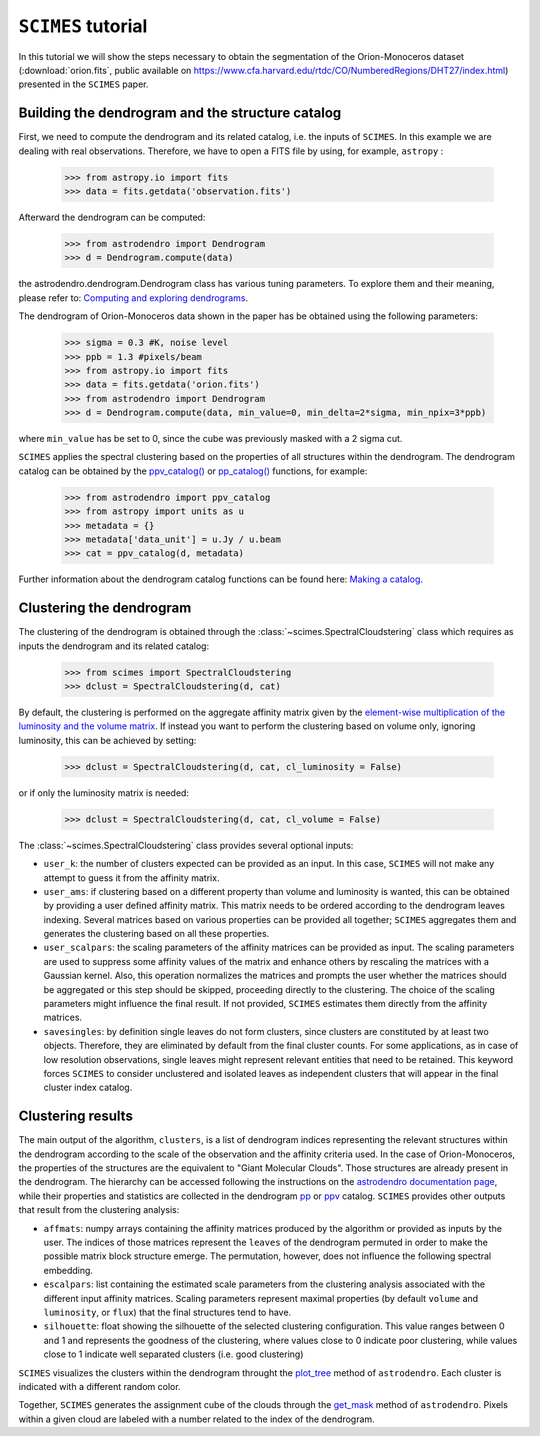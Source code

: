``SCIMES`` tutorial
====================

In this tutorial we will show the steps necessary to obtain the segmentation of the 
Orion-Monoceros dataset (:download:`orion.fits`, public available on 
`<https://www.cfa.harvard.edu/rtdc/CO/NumberedRegions/DHT27/index.html>`_) presented in the ``SCIMES`` paper.

Building the dendrogram and the structure catalog
----------------------------------------
First, we need to compute the dendrogram and its related catalog,
i.e. the inputs of  ``SCIMES``. In this example we are dealing with 
real observations. Therefore, we have to open a FITS file by using,
for example, ``astropy`` :

    >>> from astropy.io import fits
    >>> data = fits.getdata('observation.fits')

Afterward the dendrogram can be computed:

    >>> from astrodendro import Dendrogram
    >>> d = Dendrogram.compute(data)

the astrodendro.dendrogram.Dendrogram class has various tuning 
parameters. To explore them and their meaning, please refer to:
`Computing and exploring dendrograms <https://dendrograms.readthedocs.org/en/latest/using.html>`_.

The dendrogram of Orion-Monoceros data shown in the paper has be
obtained using the following parameters:

    >>> sigma = 0.3 #K, noise level
    >>> ppb = 1.3 #pixels/beam
    >>> from astropy.io import fits
    >>> data = fits.getdata('orion.fits')
    >>> from astrodendro import Dendrogram
    >>> d = Dendrogram.compute(data, min_value=0, min_delta=2*sigma, min_npix=3*ppb)

where ``min_value`` has be set to 0, since the cube was previously
masked with a 2 sigma cut.

``SCIMES`` applies the spectral clustering based on the properties of
all structures within the dendrogram. The dendrogram catalog
can be obtained by the `ppv_catalog() <https://dendrograms.readthedocs.org/en/latest/api/astrodendro.analysis.html#astrodendro.analysis.ppv_catalog>`_ or `pp_catalog() <https://dendrograms.readthedocs.org/en/latest/api/astrodendro.analysis.html#astrodendro.analysis.pp_catalog>`_ functions, for example:

    >>> from astrodendro import ppv_catalog
    >>> from astropy import units as u
    >>> metadata = {}
    >>> metadata['data_unit'] = u.Jy / u.beam
    >>> cat = ppv_catalog(d, metadata)

Further information about the dendrogram catalog functions can be found here: `Making a catalog <https://dendrograms.readthedocs.org/en/latest/catalog.html#making-a-catalog>`_.

Clustering the dendrogram
------------------------
The clustering of the dendrogram is obtained through the 
:class:`~scimes.SpectralCloudstering` class which requires as inputs
the dendrogram and its related catalog:

    >>> from scimes import SpectralCloudstering
    >>> dclust = SpectralCloudstering(d, cat)

By default, the clustering is performed on the aggregate affinity matrix given by
the `element-wise multiplication of the luminosity and the volume
matrix <http://scimes.readthedocs.org/en/latest/algorithm.html#from-the-graph-to-the-affinity-matrix>`_.  If instead you want
to perform the clustering based on volume only, ignoring luminosity, this can be achieved by setting:  

    >>> dclust = SpectralCloudstering(d, cat, cl_luminosity = False)

or if only the luminosity matrix is needed:

    >>> dclust = SpectralCloudstering(d, cat, cl_volume = False)

The :class:`~scimes.SpectralCloudstering` class provides several
optional inputs:

* ``user_k``: the number of clusters expected can be provided as an
  input. In this case, ``SCIMES`` will not make any attempt to guess
  it from the affinity matrix.

* ``user_ams``: if clustering based on a different property than
  volume and luminosity is wanted, this can be obtained by providing a
  user defined affinity matrix. This matrix needs to be ordered according to
  the dendrogram leaves indexing. Several matrices based on various
  properties can be provided all together; ``SCIMES`` aggregates them
  and generates the clustering based on all these properties.

* ``user_scalpars``: the scaling parameters of the affinity matrices
  can be provided as input. The scaling parameters are used to suppress
  some affinity values of the matrix and enhance others by
  rescaling the matrices with a Gaussian kernel. Also, this operation
  normalizes the matrices and prompts the user whether the matrices should be aggregated
  or this step should be skipped, proceeding directly to the clustering. The choice of the scaling parameters
  might influence the final result. If not provided, ``SCIMES``
  estimates them directly from the affinity matrices.

* ``savesingles``: by definition single leaves do not form clusters,
  since clusters are constituted by at least two objects. Therefore, they
  are eliminated by default from the final cluster counts. For some
  applications, as in case of low resolution observations,
  single leaves might represent relevant entities that need to be
  retained. This keyword forces ``SCIMES`` to consider unclustered and
  isolated leaves as independent clusters that will appear in the
  final cluster index catalog.       

Clustering results
--------------
The main output of the algorithm, ``clusters``, is a list of dendrogram
indices representing the relevant structures within the dendrogram according
to the scale of the observation and the affinity criteria used. In the
case of Orion-Monoceros, the properties of the structures are the
equivalent to "Giant Molecular Clouds". Those structures are already
present in the dendrogram. The hierarchy can be accessed
following the instructions on the `astrodendro documentation page  <https://dendrograms.readthedocs.org/en/latest/using.html#exploring-the-dendrogram>`_,
while their properties and statistics are collected in the dendrogram `pp <https://dendrograms.readthedocs.org/en/latest/api/astrodendro.analysis.html#astrodendro.analysis.PPStatistic>`_ or `ppv <https://dendrograms.readthedocs.org/en/latest/api/astrodendro.analysis.html#astrodendro.analysis.PPVStatistic>`_ catalog.
``SCIMES`` provides other outputs that result from the
clustering analysis:

* ``affmats``: numpy arrays containing the affinity matrices produced
  by the algorithm or provided as inputs by the user. The indices of
  those matrices represent the ``leaves`` of the dendrogram permuted
  in order to make the possible matrix block structure emerge. The
  permutation, however, does not influence the following spectral embedding.

* ``escalpars``: list containing the estimated scale parameters
  from the clustering analysis associated with the different input affinity
  matrices. Scaling parameters represent maximal properties (by
  default ``volume`` and ``luminosity``, or ``flux``) that the final
  structures tend to have.

* ``silhouette``: float showing the silhouette of the selected
  clustering configuration. This value ranges between 0 and 1 and
  represents the goodness of the clustering, where values close to 0
  indicate poor clustering, while values close to 1 indicate well
  separated clusters (i.e. good clustering)

``SCIMES`` visualizes the clusters within the dendrogram throught the 
`plot_tree <https://dendrograms.readthedocs.org/en/latest/api/astrodendro.plot.DendrogramPlotter.html#astrodendro.plot.DendrogramPlotter.plot_tree>`_ method of ``astrodendro``. Each cluster is indicated
with a different random color. 

Together, ``SCIMES`` generates the assignment cube of the clouds
through the `get_mask <https://dendrograms.readthedocs.org/en/latest/api/astrodendro.structure.Structure.html#astrodendro.structure.Structure.get_mask>`_ method of ``astrodendro``.  Pixels within a given cloud are labeled with a number related to the index of the dendrogram.
